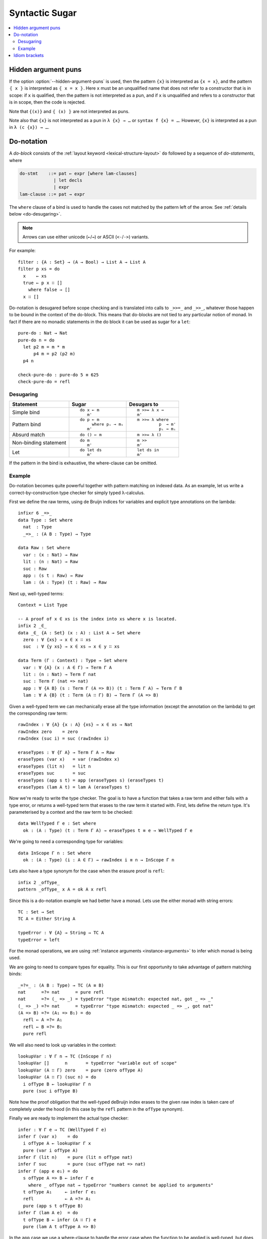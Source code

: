 ..
  ::
  module language.syntactic-sugar where

  open import Agda.Primitive
  open import Agda.Builtin.Bool
  open import Agda.Builtin.Nat
  open import Agda.Builtin.List
  open import Agda.Builtin.Equality
  open import Agda.Builtin.String

  _++_ : {A : Set} → List A → List A → List A
  []       ++ ys = ys
  (x ∷ xs) ++ ys = x ∷ (xs ++ ys)

  concatMap : {A B : Set} → (A → List B) → List A → List B
  concatMap f [] = []
  concatMap f (x ∷ xs) = f x ++ concatMap f xs

  data Either (A B : Set) : Set where
    left : A → Either A B
    right : B → Either A B

  record Applicative (F : Set → Set) : Set₁ where
    field
      pure  : ∀ {A} → A → F A
      _<*>_ : ∀ {A B} → F (A → B) → F A → F B
  open Applicative {{...}}

  record Monad (M : Set → Set) : Set₁ where
    field
      _>>=_ : ∀ {A B} → M A → (A → M B) → M B
      overlap {{super}} : Applicative M
  open Monad {{...}}

  instance
    ApplicativeList : Applicative List
    pure  {{ApplicativeList}}       = _∷ []
    _<*>_ {{ApplicativeList}} fs xs = concatMap (λ f → concatMap (λ x → f x ∷ []) xs) fs

    MonadList : Monad List
    _>>=_ {{MonadList}} xs f = concatMap f xs

    ApplicativeEither : ∀ {Err} → Applicative (Either Err)
    pure  {{ApplicativeEither}} = right
    _<*>_ {{ApplicativeEither}} (left err) _ = left err
    _<*>_ {{ApplicativeEither}} (right f) (left err) = left err
    _<*>_ {{ApplicativeEither}} (right f) (right x)  = right (f x)

    MonadEither : ∀ {Err} → Monad (Either Err)
    _>>=_ {{MonadEither}} (left  e) f = left e
    _>>=_ {{MonadEither}} (right x) f = f x

.. _syntactic-sugar:

***************
Syntactic Sugar
***************

.. contents::
   :depth: 2
   :local:

.. _hidden_argument_puns:

Hidden argument puns
====================

If the option :option:`--hidden-argument-puns` is used, then the
pattern ``{x}`` is interpreted as ``{x = x}``, and the pattern
``⦃ x ⦄`` is interpreted as ``⦃ x = x ⦄``. Here ``x`` must be an
unqualified name that does not refer to a constructor that is in
scope: if ``x`` is qualified, then the pattern is not interpreted as a
pun, and if ``x`` is unqualified and refers to a constructor that is
in scope, then the code is rejected.

Note that ``{(x)}`` and ``⦃ (x) ⦄`` are not interpreted as puns.

Note also that ``{x}`` is not interpreted as a pun in ``λ {x} → …`` or
``syntax f {x} = …``. However, ``{x}`` is interpreted as a pun in
``λ (c {x}) → …``.

.. _do-notation:

Do-notation
===========

A *do-block* consists of the :ref:`layout keyword <lexical-structure-layout>`
``do`` followed by a sequence of *do-statements*, where

.. code-block:: text

   do-stmt    ::= pat ← expr [where lam-clauses]
                | let decls
                | expr
   lam-clause ::= pat → expr

The ``where`` clause of a bind is used to handle the cases not matched by the pattern
left of the arrow. See :ref:`details below <do-desugaring>`.

.. note::
  Arrows can use either unicode (``←``/``→``) or ASCII (``<-``/``->``) variants.

For example::

  filter : {A : Set} → (A → Bool) → List A → List A
  filter p xs = do
    x    ← xs
    true ← p x ∷ []
      where false → []
    x ∷ []

Do-notation is desugared before scope checking and is translated into calls to ``_>>=_`` and ``_>>_``, whatever those happen to be bound in the context of the do-block. This means that do-blocks are not tied to any particular notion of monad. In fact if there are no monadic statements in the do block it can be used as sugar for a ``let``::

  pure-do : Nat → Nat
  pure-do n = do
    let p2 m = m * m
        p4 m = p2 (p2 m)
    p4 n

  check-pure-do : pure-do 5 ≡ 625
  check-pure-do = refl

.. _do-desugaring:

Desugaring
----------

+---------------+----------------------+----------------------+
| Statement     | Sugar                | Desugars to          |
+===============+======================+======================+
| Simple bind   | ::                   | ::                   |
|               |                      |                      |
|               |   do x ← m           |     m >>= λ x →      |
|               |      m'              |     m'               |
+---------------+----------------------+----------------------+
| Pattern bind  | ::                   | ::                   |
|               |                      |                      |
|               |   do p ← m           |   m >>= λ where      |
|               |        where pᵢ → mᵢ |            p  → m'   |
|               |      m'              |            pᵢ → mᵢ   |
+---------------+----------------------+----------------------+
| Absurd match  | ::                   | ::                   |
|               |                      |                      |
|               |   do () ← m          |     m >>= λ ()       |
+---------------+----------------------+----------------------+
| Non-binding   | ::                   | ::                   |
| statement     |                      |                      |
|               |   do m               |     m >>             |
|               |      m'              |     m'               |
+---------------+----------------------+----------------------+
| Let           | ::                   | ::                   |
|               |                      |                      |
|               |   do let ds          |     let ds in        |
|               |      m'              |     m'               |
+---------------+----------------------+----------------------+

If the pattern in the bind is exhaustive, the where-clause can be omitted.

Example
-------

Do-notation becomes quite powerful together with pattern matching on indexed data. As an example,
let us write a correct-by-construction type checker for simply typed λ-calculus.

First we define the raw terms, using de Bruijn indices for variables and explicit type
annotations on the lambda::

  infixr 6 _=>_
  data Type : Set where
    nat  : Type
    _=>_ : (A B : Type) → Type

  data Raw : Set where
    var : (x : Nat) → Raw
    lit : (n : Nat) → Raw
    suc : Raw
    app : (s t : Raw) → Raw
    lam : (A : Type) (t : Raw) → Raw

Next up, well-typed terms::

  Context = List Type

  -- A proof of x ∈ xs is the index into xs where x is located.
  infix 2 _∈_
  data _∈_ {A : Set} (x : A) : List A → Set where
    zero : ∀ {xs} → x ∈ x ∷ xs
    suc  : ∀ {y xs} → x ∈ xs → x ∈ y ∷ xs

  data Term (Γ : Context) : Type → Set where
    var : ∀ {A} (x : A ∈ Γ) → Term Γ A
    lit : (n : Nat) → Term Γ nat
    suc : Term Γ (nat => nat)
    app : ∀ {A B} (s : Term Γ (A => B)) (t : Term Γ A) → Term Γ B
    lam : ∀ A {B} (t : Term (A ∷ Γ) B) → Term Γ (A => B)

Given a well-typed term we can mechanically erase all the type
information (except the annotation on the lambda) to get the
corresponding raw term::

  rawIndex : ∀ {A} {x : A} {xs} → x ∈ xs → Nat
  rawIndex zero    = zero
  rawIndex (suc i) = suc (rawIndex i)

  eraseTypes : ∀ {Γ A} → Term Γ A → Raw
  eraseTypes (var x)   = var (rawIndex x)
  eraseTypes (lit n)   = lit n
  eraseTypes suc       = suc
  eraseTypes (app s t) = app (eraseTypes s) (eraseTypes t)
  eraseTypes (lam A t) = lam A (eraseTypes t)

Now we're ready to write the type checker. The goal is to have a function that takes a
raw term and either fails with a type error, or returns a well-typed term that erases to
the raw term it started with. First, lets define the return type. It's parameterised by
a context and the raw term to be checked::

  data WellTyped Γ e : Set where
    ok : (A : Type) (t : Term Γ A) → eraseTypes t ≡ e → WellTyped Γ e

We're going to need a corresponding type for variables::

  data InScope Γ n : Set where
    ok : (A : Type) (i : A ∈ Γ) → rawIndex i ≡ n → InScope Γ n

Lets also have a type synonym for the case when the erasure proof is ``refl``::

  infix 2 _ofType_
  pattern _ofType_ x A = ok A x refl

Since this is a do-notation example we had better have a monad. Lets use the either
monad with string errors::

  TC : Set → Set
  TC A = Either String A

  typeError : ∀ {A} → String → TC A
  typeError = left

For the monad operations, we are using :ref:`instance arguments <instance-arguments>`
to infer which monad is being used.

We are going to need to compare types for equality. This is our first opportunity to take
advantage of pattern matching binds::

  _=?=_ : (A B : Type) → TC (A ≡ B)
  nat      =?= nat      = pure refl
  nat      =?= (_ => _) = typeError "type mismatch: expected nat, got _ => _"
  (_ => _) =?= nat      = typeError "type mismatch: expected _ => _, got nat"
  (A => B) =?= (A₁ => B₁) = do
    refl ← A =?= A₁
    refl ← B =?= B₁
    pure refl

We will also need to look up variables in the context::

  lookupVar : ∀ Γ n → TC (InScope Γ n)
  lookupVar []      n       = typeError "variable out of scope"
  lookupVar (A ∷ Γ) zero    = pure (zero ofType A)
  lookupVar (A ∷ Γ) (suc n) = do
    i ofType B ← lookupVar Γ n
    pure (suc i ofType B)

Note how the proof obligation that the well-typed deBruijn index erases to
the given raw index is taken care of completely under the hood (in this case
by the ``refl`` pattern in the ``ofType`` synonym).

Finally we are ready to implement the actual type checker::

  infer : ∀ Γ e → TC (WellTyped Γ e)
  infer Γ (var x)    = do
    i ofType A ← lookupVar Γ x
    pure (var i ofType A)
  infer Γ (lit n)    = pure (lit n ofType nat)
  infer Γ suc        = pure (suc ofType nat => nat)
  infer Γ (app e e₁) = do
    s ofType A => B ← infer Γ e
      where _ ofType nat → typeError "numbers cannot be applied to arguments"
    t ofType A₁     ← infer Γ e₁
    refl            ← A =?= A₁
    pure (app s t ofType B)
  infer Γ (lam A e)  = do
    t ofType B ← infer (A ∷ Γ) e
    pure (lam A t ofType A => B)

In the ``app`` case we use a where-clause to handle the error case when the
function to be applied is well-typed, but does not have a function type.

.. _idiom-brackets:

Idiom brackets
==============

Idiom brackets is a notation used to make it more convenient to work with applicative
functors, i.e. functors ``F`` equipped with two operations

.. code-block:: agda

  pure  : ∀ {A} → A → F A
  _<*>_ : ∀ {A B} → F (A → B) → F A → F B

As do-notation, idiom brackets desugar before scope checking, so whatever the names ``pure``
and ``_<*>_`` are bound to gets used when desugaring the idiom brackets.

The syntax for idiom brackets is

.. code-block:: agda

  (| e a₁ .. aₙ |)

or using unicode lens brackets ``⦇`` (U+2987) and  ``⦈`` (U+2988):

.. code-block:: agda

  ⦇ e a₁ .. aₙ ⦈

This expands to (assuming left associative ``_<*>_``)

.. code-block:: agda

  pure e <*> a₁ <*> .. <*> aₙ

Idiom brackets work well with operators, for instance

.. code-block:: agda

  (| if a then b else c |)

desugars to

.. code-block:: agda

  pure if_then_else_ <*> a <*> b <*> c

Idiom brackets also support none or multiple applications. If the applicative
functor has an additional binary operation

.. code-block:: agda

  _<|>_ : ∀ {A B} → F A → F A → F A

then idiom brackets support multiple applications separated by a vertical bar ``|``, i.e.

.. code-block:: agda

  (| e₁ a₁ .. aₙ | e₂ a₁ .. aₘ | .. | eₖ a₁ .. aₗ |)

which expands to (assuming right associative ``_<|>_``)

.. code-block:: agda

  (pure e₁ <*> a₁ <*> .. <*> aₙ) <|> ((pure e₂ <*> a₁ <*> .. <*> aₘ) <|> (pure eₖ <*> a₁ <*> .. <*> aₗ))

Idiom brackets without any application ``(|)`` or ``⦇⦈`` expend to ``empty`` if

.. code-block:: agda

  empty :  ∀ {A} → F A

is in scope. An applicative functor with ``empty`` and ``_<|>_`` is typically
called ``Alternative``.

Note that ``pure``, ``_<*>_``, and ``_<|>_`` need not be in scope to use ``(|)``.

Limitations:

- Binding syntax and operator sections cannot appear immediately inside
  idiom brackets.

- The top-level application inside idiom brackets cannot include
  implicit applications, so

  .. code-block:: agda

     (| foo {x = e} a b |)

  is illegal. In case the ``e`` is pure you can write

  .. code-block:: agda

     (| (foo {x = e}) a b |)

  which desugars to

  .. code-block:: agda

     pure (foo {x = e}) <*> a <*> b
